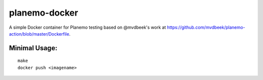 
planemo-docker
---------------------------

A simple Docker container for Planemo testing based on @mvdbeek's work at
https://github.com/mvdbeek/planemo-action/blob/master/Dockerfile.

------------------
Minimal Usage:
------------------

::

   make
   docker push <imagename>
